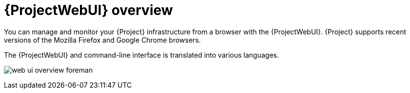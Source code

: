 :_mod-docs-content-type: CONCEPT

[id="{ProjectWebUI-context}-overview"]
= {ProjectWebUI} overview

You can manage and monitor your {Project} infrastructure from a browser with the {ProjectWebUI}.
{Project} supports recent versions of the Mozilla Firefox and Google Chrome browsers.

ifdef::satellite[]
The {ProjectWebUI} and command-line interface support English, French, Japanese, Korean, and Simplified Chinese.
endif::[]
ifndef::satellite[]
The {ProjectWebUI} and command-line interface is translated into various languages.
endif::[]

ifndef::orcharhino,satellite[]
image:common/web-ui-overview-foreman.png[]
endif::[]
ifdef::satellite[]
image:common/web-ui-overview-satellite.png[]
endif::[]
